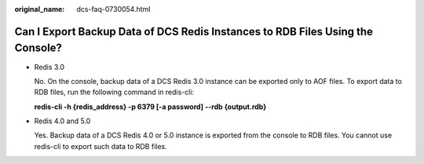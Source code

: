 :original_name: dcs-faq-0730054.html

.. _dcs-faq-0730054:

Can I Export Backup Data of DCS Redis Instances to RDB Files Using the Console?
===============================================================================

-  Redis 3.0

   No. On the console, backup data of a DCS Redis 3.0 instance can be exported only to AOF files. To export data to RDB files, run the following command in redis-cli:

   **redis-cli -h {redis_address} -p 6379 [-a password] --rdb {output.rdb}**

-  Redis 4.0 and 5.0

   Yes. Backup data of a DCS Redis 4.0 or 5.0 instance is exported from the console to RDB files. You cannot use redis-cli to export such data to RDB files.
